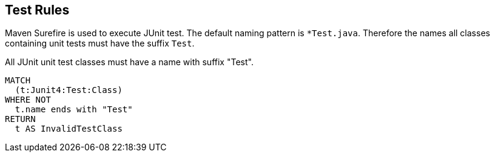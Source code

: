 [[test:Default]]
[role=group,includesConstraints="test:UnitTestClassName"]
== Test Rules

Maven Surefire is used to execute JUnit test.
The default naming pattern is `*Test.java`.
Therefore the names all classes containing unit tests must have the suffix `Test`.

[[test:UnitTestClassName]]
.All JUnit unit test classes must have a name with suffix "Test".
[source,cypher,role=constraint,requiresConcepts="junit4:TestClass"]
----
MATCH
  (t:Junit4:Test:Class)
WHERE NOT
  t.name ends with "Test"
RETURN
  t AS InvalidTestClass
----
